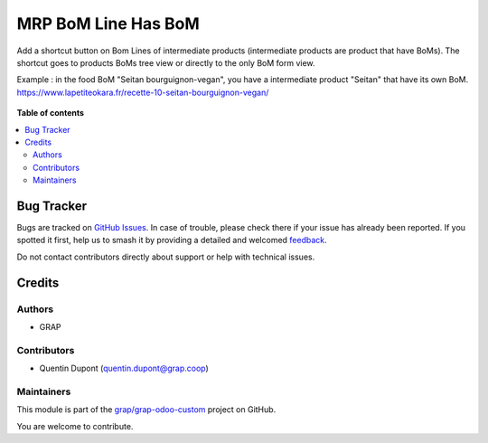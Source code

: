 ====================
MRP BoM Line Has BoM
====================

.. 
   !!!!!!!!!!!!!!!!!!!!!!!!!!!!!!!!!!!!!!!!!!!!!!!!!!!!
   !! This file is generated by oca-gen-addon-readme !!
   !! changes will be overwritten.                   !!
   !!!!!!!!!!!!!!!!!!!!!!!!!!!!!!!!!!!!!!!!!!!!!!!!!!!!
   !! source digest: sha256:0ffaf40448b327062dcf5153a47b43bf84d1b45aceff3b8fcf712d80a19f4138
   !!!!!!!!!!!!!!!!!!!!!!!!!!!!!!!!!!!!!!!!!!!!!!!!!!!!

.. |badge1| image:: https://img.shields.io/badge/maturity-Beta-yellow.png
    :target: https://odoo-community.org/page/development-status
    :alt: Beta
.. |badge2| image:: https://img.shields.io/badge/licence-AGPL--3-blue.png
    :target: http://www.gnu.org/licenses/agpl-3.0-standalone.html
    :alt: License: AGPL-3
.. |badge3| image:: https://img.shields.io/badge/github-grap%2Fgrap--odoo--custom-lightgray.png?logo=github
    :target: https://github.com/grap/grap-odoo-custom/tree/12.0/mrp_bom_line_has_bom
    :alt: grap/grap-odoo-custom

|badge1| |badge2| |badge3|

Add a shortcut button on Bom Lines of intermediate products (intermediate products are product that have BoMs).
The shortcut goes to products BoMs tree view or directly to the only BoM form view.

Example : in the food BoM "Seitan bourguignon-vegan", you have a intermediate product "Seitan" that have its own BoM.
https://www.lapetiteokara.fr/recette-10-seitan-bourguignon-vegan/

.. figure:: https://raw.githubusercontent.com/grap/grap-odoo-custom/12.0/mrp_bom_line_has_bom/static/description/bom_line_has_bom_seitan_bourguignon_1.png

**Table of contents**

.. contents::
   :local:

Bug Tracker
===========

Bugs are tracked on `GitHub Issues <https://github.com/grap/grap-odoo-custom/issues>`_.
In case of trouble, please check there if your issue has already been reported.
If you spotted it first, help us to smash it by providing a detailed and welcomed
`feedback <https://github.com/grap/grap-odoo-custom/issues/new?body=module:%20mrp_bom_line_has_bom%0Aversion:%2012.0%0A%0A**Steps%20to%20reproduce**%0A-%20...%0A%0A**Current%20behavior**%0A%0A**Expected%20behavior**>`_.

Do not contact contributors directly about support or help with technical issues.

Credits
=======

Authors
~~~~~~~

* GRAP

Contributors
~~~~~~~~~~~~

* Quentin Dupont (quentin.dupont@grap.coop)

Maintainers
~~~~~~~~~~~

This module is part of the `grap/grap-odoo-custom <https://github.com/grap/grap-odoo-custom/tree/12.0/mrp_bom_line_has_bom>`_ project on GitHub.

You are welcome to contribute.
